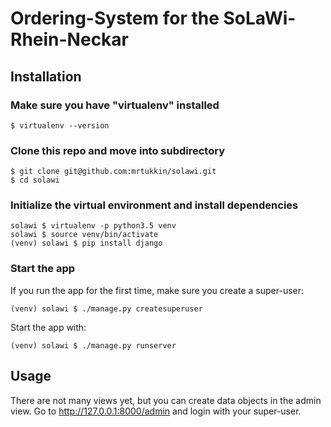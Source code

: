 * Ordering-System for the SoLaWi-Rhein-Neckar
** Installation
*** Make sure you have "virtualenv" installed
#+BEGIN_SRC shell
$ virtualenv --version
#+END_SRC

*** Clone this repo and move into subdirectory
#+BEGIN_SRC shell
$ git clone git@github.com:mrtukkin/solawi.git
$ cd solawi
#+END_SRC

*** Initialize the virtual environment and install dependencies
#+BEGIN_SRC shell
solawi $ virtualenv -p python3.5 venv
solawi $ source venv/bin/activate
(venv) solawi $ pip install django
#+END_SRC

*** Start the app
If you run the app for the first time, make sure you create a super-user:

#+BEGIN_SRC shell
(venv) solawi $ ./manage.py createsuperuser
#+END_SRC

Start the app with:

#+BEGIN_SRC shell
(venv) solawi $ ./manage.py runserver
#+END_SRC

** Usage
There are not many views yet, but you can create data objects in the admin view.
Go to http://127.0.0.1:8000/admin and login with your super-user.
